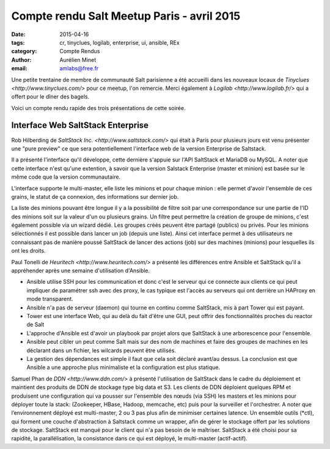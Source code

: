 ﻿Compte rendu Salt Meetup Paris - avril 2015
===========================================


:date: 2015-04-16
:tags: cr, tinyclues, logilab, enterprise, ui, ansible, REx 
:category: Compte Rendus
:author: Aurélien Minet
:email: amlabs@free.fr


Une petite trentaine de membre de communauté Salt parisienne a été
accueilli dans les nouveaux locaux de `Tinyclues
<http://www.tinyclues.com/>` pour ce meetup, l'on remercie. Merci
également à `Logilab <http://www.logilab.fr/>` qui a offert pour le
dîner des bagels.

Voici un compte rendu rapide des trois présentations de cette soirée.

Interface Web SaltStack Enterprise
----------------------------------

Rob Hilberding de `SaltStack Inc. <http://www.saltstack.com/>` qui
était à Paris pour plusieurs jours est venu présenter une "pure
preview" ce que sera potentiellement l'interface web de la version
Enterprise de Saltstack.

Il a présenté l'interface qu'il développe, cette dernière s'appuie sur
l'API SaltStack et MariaDB ou MySQL. A noter que cette interface n'est
qu'une extention, à savoir que la version Salstack Enterprise (master
et minion) est basée sur le même code que la version communautaire.

L'interface supporte le multi-master, elle liste les minions et pour
chaque minion : elle permet d'avoir l'ensemble de ces grains, le
statut de ça connexion, des informations sur dernier job.

La liste des minions pouvant être longue il y a la possibilité de
filtre soit par une correspondance sur une partie de l'ID des minions
soit sur la valeur d'un ou plusieurs grains.  Un filtre peut permettre
la création de groupe de minions, c'est également possible via un
wizard dédié. Les groupes créés peuvent être partagé (publics) ou
privés.  Pour les minions sélectionnés il est possible dans lancer un
job (depuis une liste).  Ainsi cet interface permet à des utilisateurs
ne connaissant pas de manière poussé SaltStack de lancer des actions
(job) sur des machines (minions) pour lesquelles ils ont les droits.



Paul Tonelli de `Heuritech <http://www.heuritech.com/>` a présenté les
différences entre Ansible et SaltStack qu'il a appréhender après une
semaine d'utilisation d'Ansible.

* Ansible utilise SSH pour les communication et donc c'est le serveur
  qui ce connecte aux clients ce qui peut impliquer de paramétrer ssh
  avec des proxy, le cas typique est l'accès au serveurs qui ont
  derrière un HAProxy en mode transparent.
* Ansible n'a pas de serveur (daemon) qui tourne en continu comme
  SaltStack, mis à part Tower qui est payant.
* Tower est une interface Web, qui au delà du fait d'être une GUI,
  peut offrir des fonctionnalités proches du reactor de Salt
* L'approche d'Ansible est d'avoir un playbook par projet alors que
  SaltStack à une arborescence pour l'ensemble.
* Ansible peut cibler un peut comme Salt mais sur des nom de machines
  et faire des groupes de machines en les déclarant dans un fichier,
  les wilcards peuvent être utilisés.
* La gestion des dépendances est simple il faut que cela soit déclaré
  avant/au dessus.  La conclusion est que Ansible a une approche plus
  minimaliste et la configuration est plus statique.



Samuel Phan de `DDN <http://www.ddn.com/>` à présenté l'utilisation de
SaltStack dans le cadre du déploiement et maintient des produits de
DDN de stockage type big data et S3.  Les clients de DDN déploient
quelques RPM et produisent une configuration qui va pousser sur
l'ensemble des nœuds (via SSH) les masters et les minions pour
déployer toute la stack: (Zookeeper, HBase, Hadoop, memcache, etc)
puis pour la surveiller et l'orchestrer.  A noter que l’environnement
déployé est multi-master, 2 ou 3 pas plus afin de minimiser certaines
latence. Un ensemble outils (\*ctl), qui forment une couche
d'abstraction à Saltstack comme un wrapper, afin de gérer le stockage
offert par les solutions de stockage. SaltStack est manqué pour le
client qui n'a pas besoin de le maîtriser.  SaltStack a été choisi
pour sa rapidité, la parallélisation, la consistance dans ce qui est
déployé, le multi-master (actif-actif).
